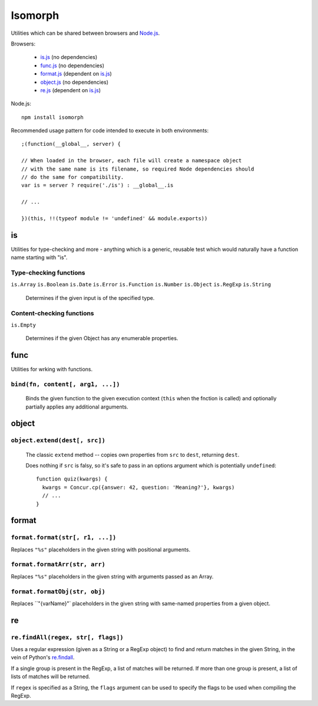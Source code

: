 ========
Isomorph
========

Utilities which can be shared between browsers and `Node.js`_.

Browsers:

   * `is.js`_ (no dependencies)
   * `func.js`_ (no dependencies)
   * `format.js`_ (dependent on `is.js`_)
   * `object.js`_ (no dependencies)
   * `re.js`_ (dependent on `is.js`_)

Node.js::

   npm install isomorph

Recommended usage pattern for code intended to execute in both environments::

   ;(function(__global__, server) {

   // When loaded in the browser, each file will create a namespace object
   // with the same name is its filename, so required Node dependencies should
   // do the same for compatibility.
   var is = server ? require('./is') : __global__.is

   // ...

   })(this, !!(typeof module != 'undefined' && module.exports))

.. _`Node.js`: http://nodejs.org
.. _`is.js`: https://raw.github.com/insin/isomorph/master/is.js
.. _`func.js`: https://raw.github.com/insin/isomorph/master/func.js
.. _`format.js`: https://raw.github.com/insin/isomorph/master/format.js
.. _`object.js`: https://raw.github.com/insin/isomorph/master/object.js
.. _`re.js`:  https://raw.github.com/insin/isomorph/master/re.js

is
==

Utilities for type-checking and more - anything which is a generic, reusable
test which would naturally have a function name starting with "is".

Type-checking functions
-----------------------

``is.Array``
``is.Boolean``
``is.Date``
``is.Error``
``is.Function``
``is.Number``
``is.Object``
``is.RegExp``
``is.String``

   Determines if the given input is of the specified type.

Content-checking functions
--------------------------

``is.Empty``

   Determines if the given Object has any enumerable properties.

func
====

Utilities for wrking with functions.

``bind(fn, content[, arg1, ...])``
----------------------------------

   Binds the given function to the given execution context (``this`` when
   the fnction is called) and optionally partially applies any additional
   arguments.

object
======

``object.extend(dest[, src])``
------------------------------

   The classic ``extend`` method -- copies own properties from ``src`` to
   ``dest``, returning ``dest``.

   Does nothing if ``src`` is falsy, so it's safe to pass in an options
   argument which is potentially ``undefined``::

      function quiz(kwargs) {
        kwargs = Concur.cp({answer: 42, question: 'Meaning?'}, kwargs)
        // ...
      }

format
======

``format.format(str[, r1, ...])``
---------------------------------

Replaces ``"%s"`` placeholders in the given string with positional arguments.

``format.formatArr(str, arr)``
------------------------------

Replaces ``"%s"`` placeholders in the given string with arguments passed as
an Array.

``format.formatObj(str, obj)``
------------------------------

Replaces ``"{varName}"` placeholders in the given string with same-named
properties from a given object.

re
==

``re.findAll(regex, str[, flags])``
------------------------------------

Uses a regular expression (given as a String or a RegExp object) to
find and return matches in the given String, in the vein of Python's
`re.findall`_.

If a single group is present in the RegExp, a list of matches will be
returned. If more than one group is present, a list of lists of matches
will be returned.

If ``regex`` is specified as a String, the ``flags`` argument can be used
to specify the flags to be used when compiling the RegExp.

.. _`re.findall`: http://docs.python.org/library/re.html#re.findall

